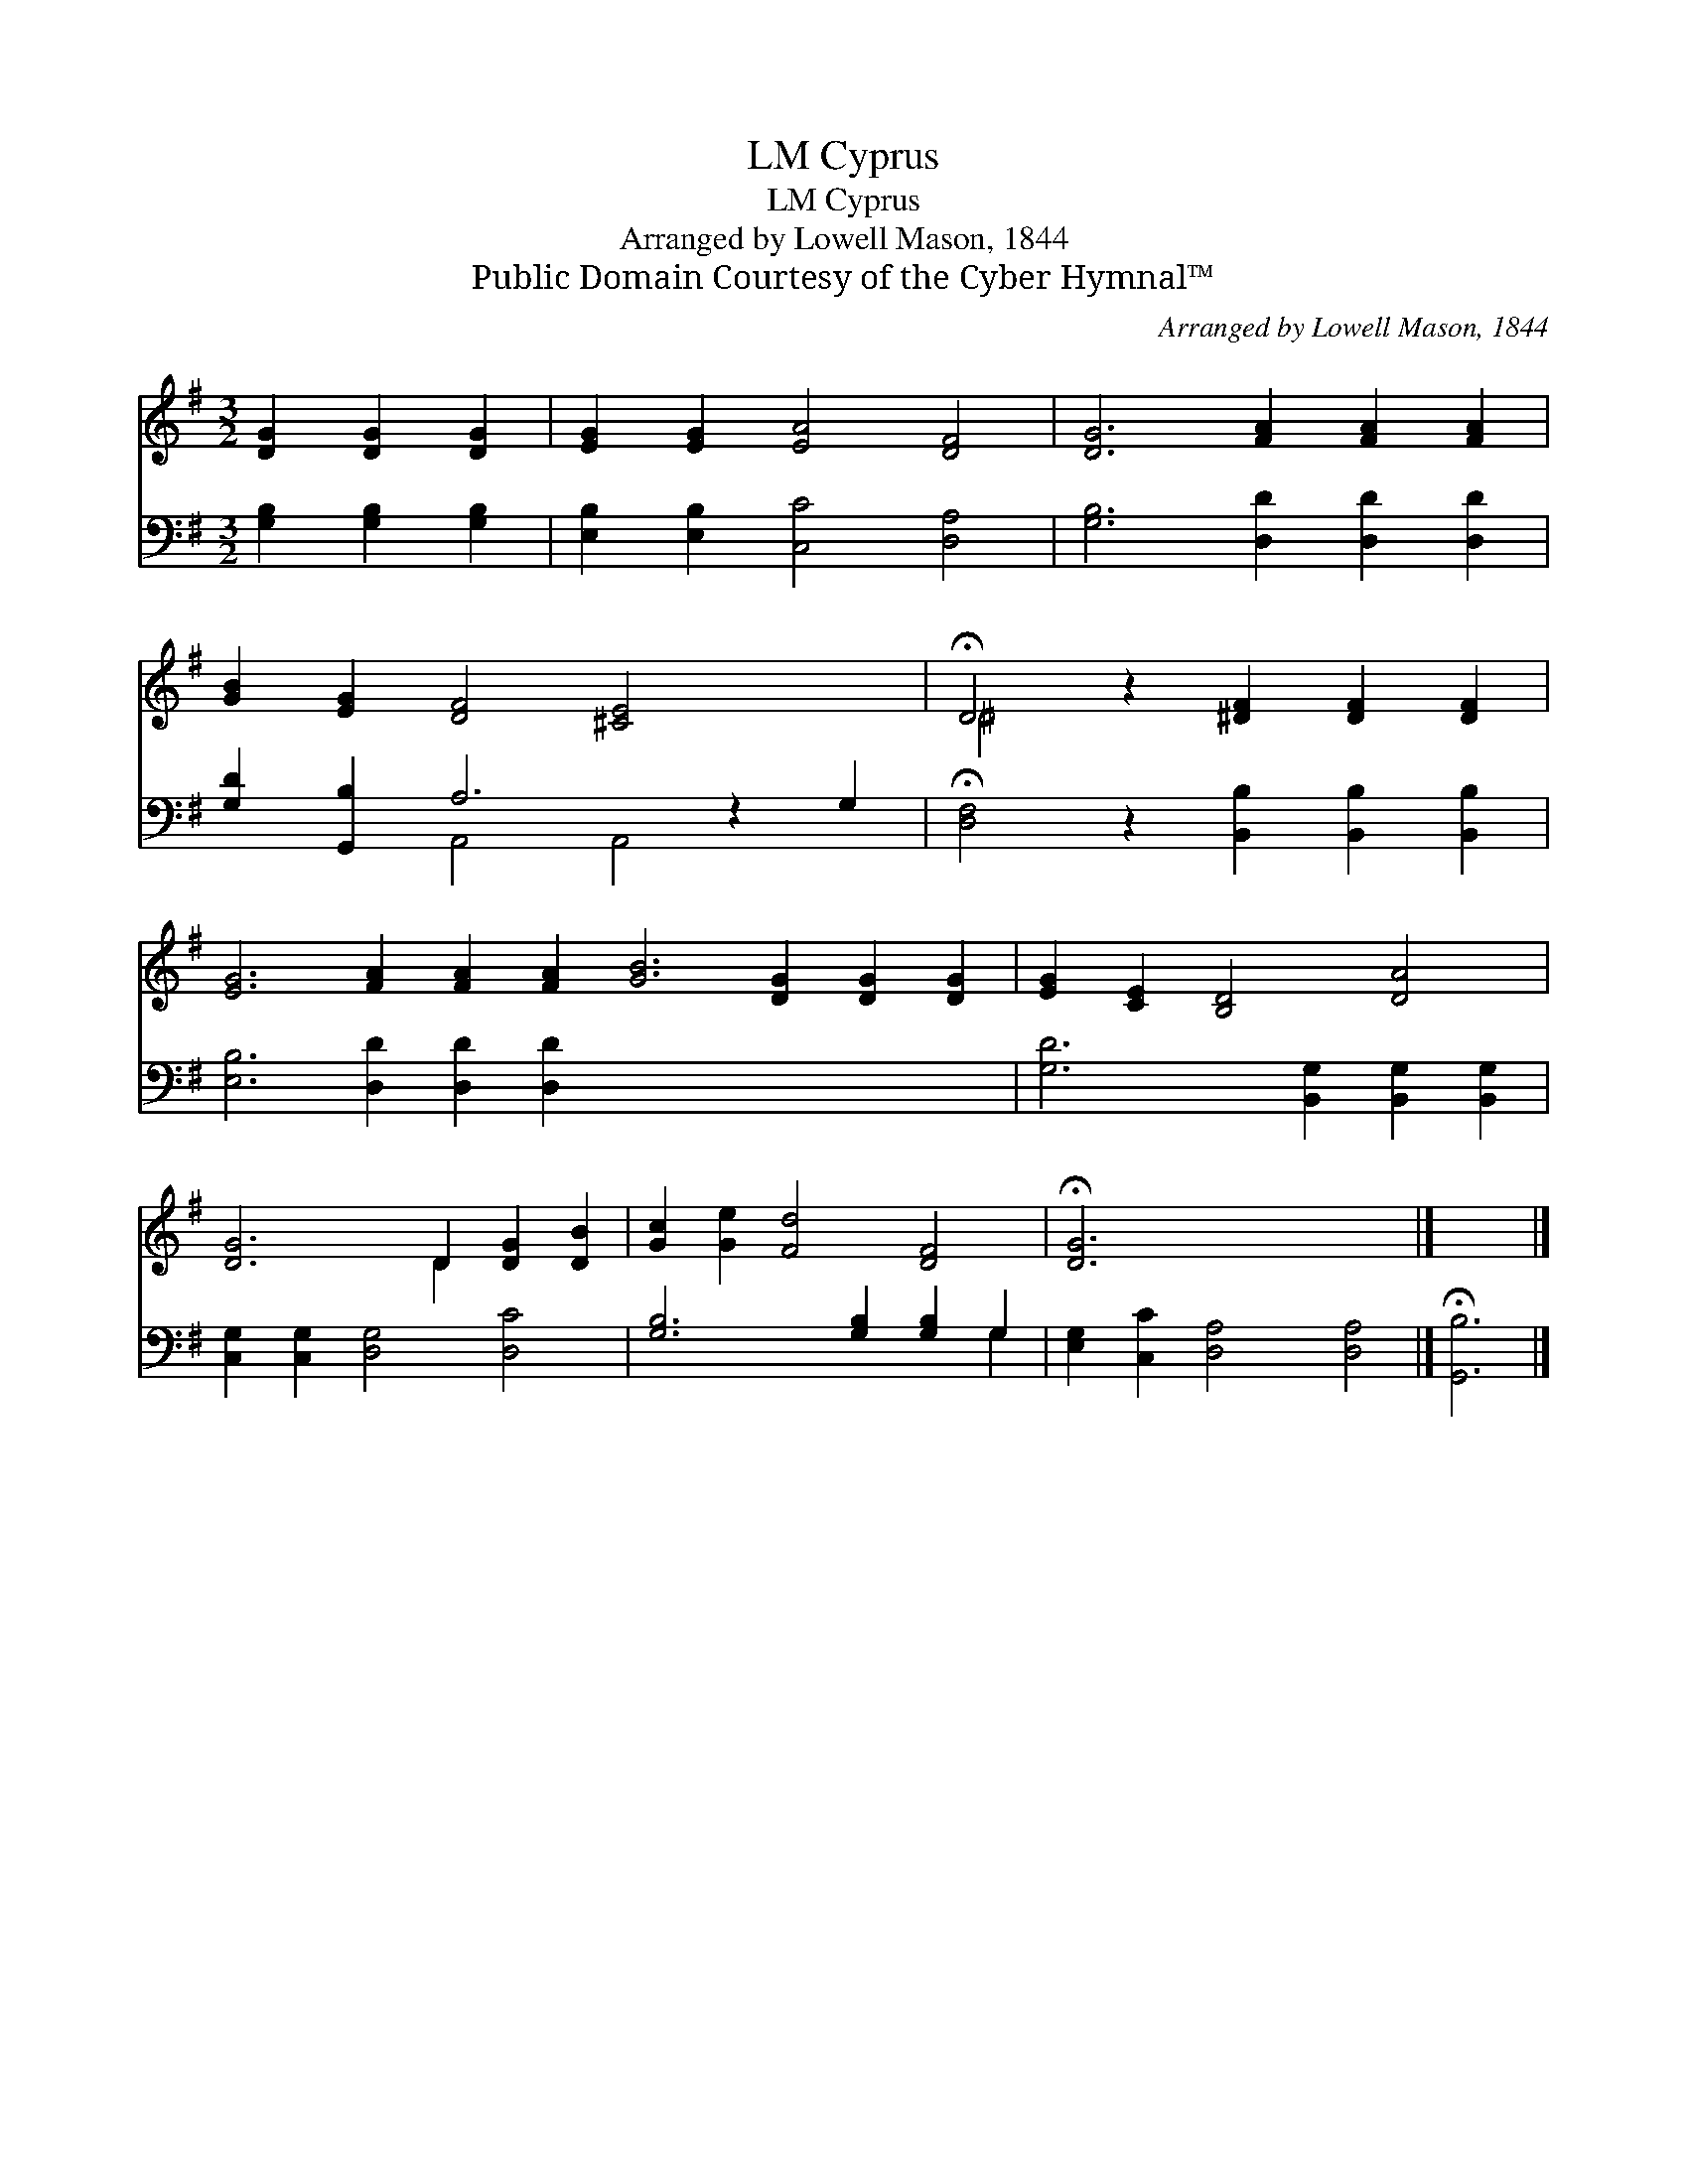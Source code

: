 X:1
T:Cyprus, LM
T:Cyprus, LM
T:Arranged by Lowell Mason, 1844
T:Public Domain Courtesy of the Cyber Hymnal™
C:Arranged by Lowell Mason, 1844
Z:Public Domain
Z:Courtesy of the Cyber Hymnal™
%%score ( 1 2 ) ( 3 4 )
L:1/8
M:3/2
K:G
V:1 treble 
V:2 treble 
V:3 bass 
V:4 bass 
V:1
 [DG]2 [DG]2 [DG]2 | [EG]2 [EG]2 [EA]4 [DF]4 | [DG]6 [FA]2 [FA]2 [FA]2 | %3
 [GB]2 [EG]2 [DF]4 [^CE]4 x2 | !fermata!D4 z2 [^DF]2 [DF]2 [DF]2 | %5
 [EG]6 [FA]2 [FA]2 [FA]2 [GB]6 [DG]2 [DG]2 [DG]2 | [EG]2 [CE]2 [B,D]4 [DA]4 | %7
 [DG]6 D2 [DG]2 [DB]2 | [Gc]2 [Ge]2 [Fd]4 [DF]4 | !fermata![DG]6 x6 |] x6 |] %11
V:2
 x6 | x12 | x12 | x14 | ^D4 x8 | x24 | x12 | x6 D2 x4 | x12 | x12 |] x6 |] %11
V:3
 [G,B,]2 [G,B,]2 [G,B,]2 | [E,B,]2 [E,B,]2 [C,C]4 [D,A,]4 | [G,B,]6 [D,D]2 [D,D]2 [D,D]2 | %3
 [G,D]2 [G,,B,]2 A,6 z2 G,2 | !fermata![D,F,]4 z2 [B,,B,]2 [B,,B,]2 [B,,B,]2 | %5
 [E,B,]6 [D,D]2 [D,D]2 [D,D]2 x12 | [G,D]6 [B,,G,]2 [B,,G,]2 [B,,G,]2 | %7
 [C,G,]2 [C,G,]2 [D,G,]4 [D,C]4 | [G,B,]6 [G,B,]2 [G,B,]2 G,2 | [E,G,]2 [C,C]2 [D,A,]4 [D,A,]4 |] %10
 !fermata![G,,B,]6 |] %11
V:4
 x6 | x12 | x12 | x4 A,,4 A,,4 x2 | x12 | x24 | x12 | x12 | x10 G,2 | x12 |] x6 |] %11

